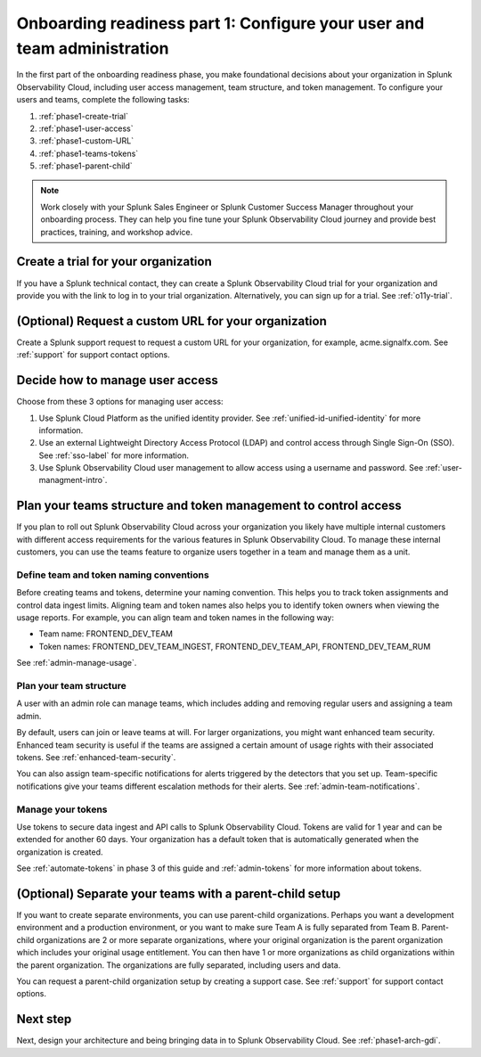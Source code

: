 .. _phase1-team-user-admin:

Onboarding readiness part 1: Configure your user and team administration
*************************************************************************

.. meta::
    :description: 

In the first part of the onboarding readiness phase, you make foundational decisions about your organization in Splunk Observability Cloud, including user access management, team structure, and token management. To configure your users and teams, complete the following tasks:

#. :ref:`phase1-create-trial`
#. :ref:`phase1-user-access`
#. :ref:`phase1-custom-URL`
#. :ref:`phase1-teams-tokens`
#. :ref:`phase1-parent-child`

.. note::
    Work closely with your Splunk Sales Engineer or Splunk Customer Success Manager throughout your onboarding process. They can help you fine tune your Splunk Observability Cloud journey and provide best practices, training, and workshop advice.

.. _phase1-create-trial:

Create a trial for your organization 
========================================

If you have a Splunk technical contact, they can create a Splunk Observability Cloud trial for your organization and provide you with the link to log in to your trial organization. Alternatively, you can sign up for a trial. See :ref:`o11y-trial`.

.. _phase1-custom-URL:

(Optional) Request a custom URL for your organization
=========================================================

Create a Splunk support request to request a custom URL for your organization, for example, acme.signalfx.com. See :ref:`support` for support contact options.

.. _phase1-user-access:

Decide how to manage user access
========================================

Choose from these 3 options for managing user access:

#. Use Splunk Cloud Platform as the unified identity provider. See :ref:`unified-id-unified-identity` for more information.
#. Use an external Lightweight Directory Access Protocol (LDAP) and control access through Single Sign-On (SSO). See :ref:`sso-label` for more information.
#. Use Splunk Observability Cloud user management to allow access using a username and password. See :ref:`user-managment-intro`.

.. _phase1-teams-tokens:

Plan your teams structure and token management to control access
=====================================================================================

If you plan to roll out Splunk Observability Cloud across your organization you likely have multiple internal customers with different access requirements for the various features in Splunk Observability Cloud. To manage these internal customers, you can use the teams feature to organize users together in a team and manage them as a unit.

Define team and token naming conventions
------------------------------------------

Before creating teams and tokens, determine your naming convention. This helps you to track token assignments and control data ingest limits. Aligning team and token names also helps you to identify token owners when viewing the usage reports. For example, you can align team and token names in the following way:

* Team name: FRONTEND_DEV_TEAM 
* Token names: FRONTEND_DEV_TEAM_INGEST, FRONTEND_DEV_TEAM_API, FRONTEND_DEV_TEAM_RUM

See :ref:`admin-manage-usage`.

Plan your team structure
---------------------------

A user with an admin role can manage teams, which includes adding and removing regular users and assigning a team admin. 

By default, users can join or leave teams at will. For larger organizations, you might want enhanced team security. Enhanced team security is useful if the teams are assigned a certain amount of usage rights with their associated tokens. See :ref:`enhanced-team-security`. 

You can also assign team-specific notifications for alerts triggered by the detectors that you set up. Team-specific notifications give your teams different escalation methods for their alerts. See :ref:`admin-team-notifications`.

Manage your tokens
--------------------

Use tokens to secure data ingest and API calls to Splunk Observability Cloud. Tokens are valid for 1 year and can be extended for another 60 days. Your organization has a default token that is automatically generated when the organization is created.

See :ref:`automate-tokens` in phase 3 of this guide and :ref:`admin-tokens` for more information about tokens.

.. _phase1-parent-child:

(Optional) Separate your teams with a parent-child setup
=====================================================================================

If you want to create separate environments, you can use parent-child organizations. Perhaps you want a development environment and a production environment, or you want to make sure Team A is fully separated from Team B. Parent-child organizations are 2 or more separate organizations, where your original organization is the parent organization which includes your original usage entitlement. You can then have 1 or more organizations as child organizations within the parent organization. The organizations are fully separated, including users and data. 

You can request a parent-child organization setup by creating a support case. See :ref:`support` for support contact options.

Next step
===============

Next, design your architecture and being bringing data in to Splunk Observability Cloud. See :ref:`phase1-arch-gdi`.

















